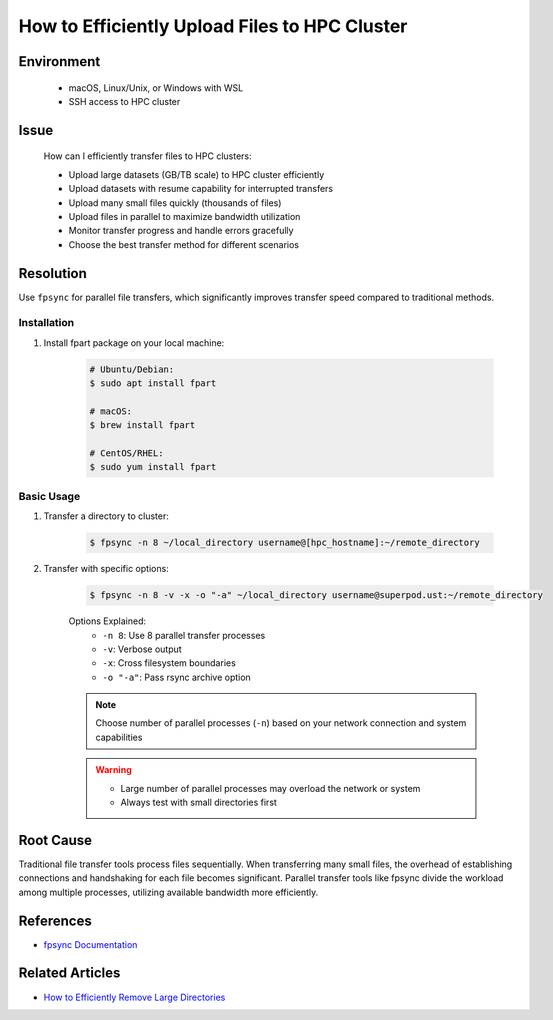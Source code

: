 How to Efficiently Upload Files to HPC Cluster
==============================================

.. meta::
    :description: Comprehensive guide for efficient file transfers to HPC clusters using fpsync, rsync, and other parallel methods
    :keywords: fpsync, rsync, file transfer, parallel upload
    :author: kftse <kftse@ust.hk>

.. rst-class:: header

    | Last updated: 2025-06-13
    | Keywords: fpsync, rsync, file transfer, parallel upload
    | *Solution verified*

Environment
-----------

    - macOS, Linux/Unix, or Windows with WSL
    - SSH access to HPC cluster

Issue
-----

    How can I efficiently transfer files to HPC clusters:

    - Upload large datasets (GB/TB scale) to HPC cluster efficiently
    - Upload datasets with resume capability for interrupted transfers
    - Upload many small files quickly (thousands of files)
    - Upload files in parallel to maximize bandwidth utilization
    - Monitor transfer progress and handle errors gracefully
    - Choose the best transfer method for different scenarios

Resolution
----------

Use ``fpsync`` for parallel file transfers, which significantly improves transfer speed compared to traditional methods.

Installation
~~~~~~~~~~~~

#. Install fpart package on your local machine:

    .. code-block:: shell-session

        # Ubuntu/Debian:
        $ sudo apt install fpart

        # macOS:
        $ brew install fpart

        # CentOS/RHEL:
        $ sudo yum install fpart

Basic Usage
~~~~~~~~~~~

#. Transfer a directory to cluster:

    .. code-block:: shell-session

        $ fpsync -n 8 ~/local_directory username@[hpc_hostname]:~/remote_directory

#. Transfer with specific options:

    .. code-block:: shell-session

        $ fpsync -n 8 -v -x -o "-a" ~/local_directory username@superpod.ust:~/remote_directory

    Options Explained:
        - ``-n 8``: Use 8 parallel transfer processes
        - ``-v``: Verbose output
        - ``-x``: Cross filesystem boundaries
        - ``-o "-a"``: Pass rsync archive option

    .. note::

        Choose number of parallel processes (``-n``) based on your network connection and system capabilities

    .. warning::

        - Large number of parallel processes may overload the network or system
        - Always test with small directories first

Root Cause
----------

Traditional file transfer tools process files sequentially. When transferring many small files, the overhead of
establishing connections and handshaking for each file becomes significant. Parallel transfer tools like fpsync divide
the workload among multiple processes, utilizing available bandwidth more efficiently.

References
----------

- `fpsync Documentation <https://github.com/martymac/fpart>`_

Related Articles
----------------

- `How to Efficiently Remove Large Directories <linux-how-to-efficiently-remove-large--xY2yHF>`_

.. rst-class:: footer

    **HPC Support Team**
      | ITSO, HKUST
      | Email: cchelp@ust.hk
      | Web: https://itso.hkust.edu.hk/

    **Article Info**
      | Issued: 2025-01-07
      | Issued by: kftse <kftse@ust.hk>
